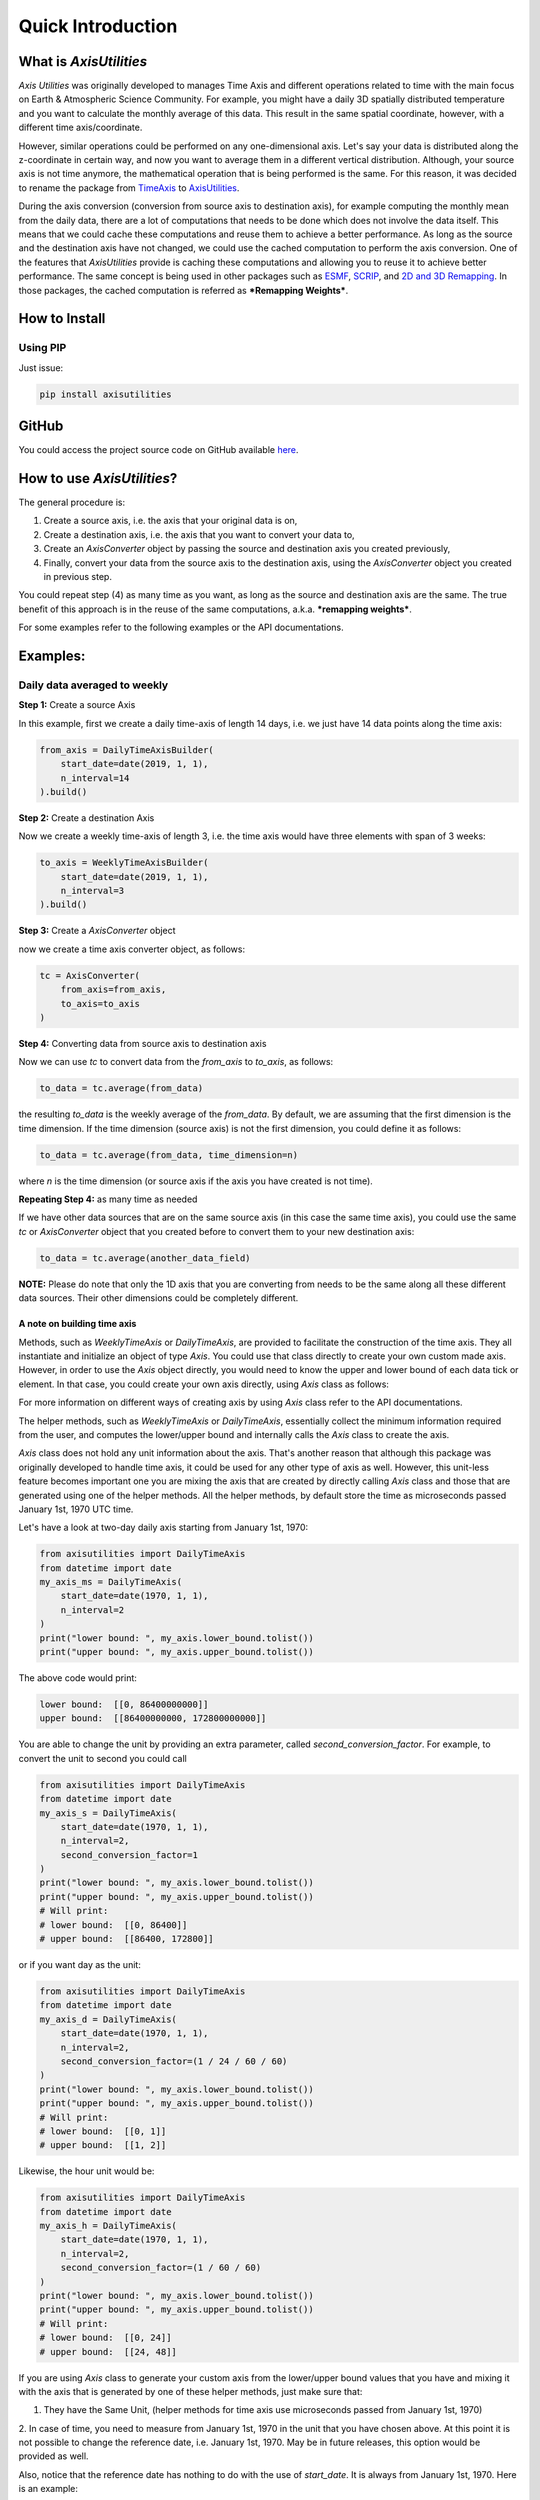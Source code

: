 .. Comments
    # Header:
    # # 1st ====
    # # 2nd ----
    # # 3rd ^^^^
    # # 4th ++++

Quick Introduction
==================


What is `AxisUtilities`
-----------------------
`Axis Utilities` was originally developed to manages Time Axis and different operations related to time with the main
focus on Earth & Atmospheric Science Community. For example, you might have a daily 3D spatially distributed temperature
and you want to calculate the monthly average of this data. This result in the same spatial coordinate, however, with
a different time axis/coordinate.

However, similar operations could be performed on any one-dimensional axis. Let's say your data is distributed along the
z-coordinate in certain way, and now you want to average them in a different vertical distribution. Although, your
source axis is not time anymore, the mathematical operation that is being performed is the same. For this reason, it was
decided to rename the package from `TimeAxis <https://github.com/maboualidev/TimeAxis>`_ to
`AxisUtilities <https://github.com/coderepocenter/AxisUtilities>`_.

During the axis conversion (conversion from source axis to destination axis), for example computing the monthly mean
from the daily data, there are a lot of computations that needs to be done which does not involve the data itself. This
means that we could cache these computations and reuse them to achieve a better performance. As long as the source and
the destination axis have not changed, we could use the cached computation to perform the axis conversion. One of the
features that `AxisUtilities` provide is caching these computations and allowing you to reuse it to achieve better
performance. The same concept is being used in other packages such as
`ESMF <https://www.earthsystemcog.org/projects/esmf/>`_,
`SCRIP <https://github.com/SCRIP-Project/SCRIP>`_, and
`2D and 3D Remapping <https://www.mathworks.com/matlabcentral/fileexchange/41669-2d-and-3d-remapping>`_. In those
packages, the cached computation is referred as ***Remapping Weights***.

How to Install
--------------

Using PIP
^^^^^^^^^
Just issue:

.. code-block:: text

    pip install axisutilities


GitHub
------
You could access the project source code on GitHub available `here <https://github.com/coderepocenter/AxisUtilities>`_.

How to use `AxisUtilities`?
---------------------------

The general procedure is:

1. Create a source axis, i.e. the axis that your original data is on,
2. Create a destination axis, i.e. the axis that you want to convert your data to,
3. Create an `AxisConverter` object by passing the source and destination axis you created previously,
4. Finally, convert your data from the source axis to the destination axis, using the `AxisConverter` object you created
   in previous step.

You could repeat step (4) as many time as you want, as long as the source and destination axis are the same. The true
benefit of this approach is in the reuse of the same computations, a.k.a. ***remapping weights***.

For some examples refer to the following examples or the API documentations.

Examples:
-----------
Daily data averaged to weekly
^^^^^^^^^^^^^^^^^^^^^^^^^^^^^
**Step 1:** Create a source Axis

In this example, first we create a daily time-axis of length 14 days, i.e. we just have 14 data points
along the time axis:

.. code-block:: python

    from_axis = DailyTimeAxisBuilder(
        start_date=date(2019, 1, 1),
        n_interval=14
    ).build()


**Step 2:** Create a destination Axis

Now we create a weekly time-axis of length 3, i.e. the time axis would have three elements with
span of 3 weeks:

.. code-block:: python

    to_axis = WeeklyTimeAxisBuilder(
        start_date=date(2019, 1, 1),
        n_interval=3
    ).build()

**Step 3:** Create a `AxisConverter` object

now we create a time axis converter object, as follows:

.. code-block:: python

    tc = AxisConverter(
        from_axis=from_axis,
        to_axis=to_axis
    )

**Step 4:** Converting data from source axis to destination axis

Now we can use `tc` to convert data from the `from_axis` to `to_axis`, as follows:

.. code-block:: python

    to_data = tc.average(from_data)


the resulting `to_data` is the weekly average of the `from_data`. By default, we are assuming
that the first dimension is the time dimension. If the time dimension (source axis) is not the first dimension,
you could define it as follows:

.. code-block:: python

    to_data = tc.average(from_data, time_dimension=n)


where `n` is the time dimension (or source axis if the axis you have created is not time).

**Repeating Step 4:** as many time as needed

If we have other data sources that are on the same source axis (in this case the same time axis), you could use the
same `tc` or `AxisConverter` object that you created before to convert them to your new destination axis:

.. code-block:: python

    to_data = tc.average(another_data_field)


**NOTE:** Please do note that only the 1D axis that you are converting from needs to be the same along all these
different data sources. Their other dimensions could be completely different.

A note on building time axis
++++++++++++++++++++++++++++
Methods, such as `WeeklyTimeAxis` or `DailyTimeAxis`, are provided to facilitate the construction of the time axis. They
all instantiate and initialize an object of type `Axis`. You could use that class directly to create your own custom
made axis. However, in order to use the `Axis` object directly, you would need to know the upper and lower bound of each
data tick or element. In that case, you could create your own axis directly, using `Axis` class as follows:

.. code-block:: python
    my_axis = Axis(lower_bound, upper_bound, binding="middle")

For more information on different ways of creating axis by using `Axis` class refer to the API documentations.

The helper methods, such as `WeeklyTimeAxis` or `DailyTimeAxis`, essentially collect the minimum information required
from the user, and computes the lower/upper bound and internally calls the `Axis` class to create the axis.

`Axis` class does not hold any unit information about the axis. That's another reason that although this package was
originally developed to handle time axis, it could be used for any other type of axis as well. However, this unit-less
feature becomes important one you are mixing the axis that are created by directly calling `Axis` class and those that
are generated using one of the helper methods. All the helper methods, by default store the time as microseconds passed
January 1st, 1970 UTC time.

Let's have a look at two-day daily axis starting from January 1st, 1970:

.. code-block:: python

    from axisutilities import DailyTimeAxis
    from datetime import date
    my_axis_ms = DailyTimeAxis(
        start_date=date(1970, 1, 1),
        n_interval=2
    )
    print("lower bound: ", my_axis.lower_bound.tolist())
    print("upper bound: ", my_axis.upper_bound.tolist())

The above code would print:

.. code-block:: python

    lower bound:  [[0, 86400000000]]
    upper bound:  [[86400000000, 172800000000]]

You are able to change the unit by providing an extra parameter, called `second_conversion_factor`. For example, to
convert the unit to second you could call

.. code-block:: python

    from axisutilities import DailyTimeAxis
    from datetime import date
    my_axis_s = DailyTimeAxis(
        start_date=date(1970, 1, 1),
        n_interval=2,
        second_conversion_factor=1
    )
    print("lower bound: ", my_axis.lower_bound.tolist())
    print("upper bound: ", my_axis.upper_bound.tolist())
    # Will print:
    # lower bound:  [[0, 86400]]
    # upper bound:  [[86400, 172800]]

or if you want day as the unit:

.. code-block:: python

    from axisutilities import DailyTimeAxis
    from datetime import date
    my_axis_d = DailyTimeAxis(
        start_date=date(1970, 1, 1),
        n_interval=2,
        second_conversion_factor=(1 / 24 / 60 / 60)
    )
    print("lower bound: ", my_axis.lower_bound.tolist())
    print("upper bound: ", my_axis.upper_bound.tolist())
    # Will print:
    # lower bound:  [[0, 1]]
    # upper bound:  [[1, 2]]

Likewise, the hour unit would be:

.. code-block:: python

    from axisutilities import DailyTimeAxis
    from datetime import date
    my_axis_h = DailyTimeAxis(
        start_date=date(1970, 1, 1),
        n_interval=2,
        second_conversion_factor=(1 / 60 / 60)
    )
    print("lower bound: ", my_axis.lower_bound.tolist())
    print("upper bound: ", my_axis.upper_bound.tolist())
    # Will print:
    # lower bound:  [[0, 24]]
    # upper bound:  [[24, 48]]

If you are using `Axis` class to generate your custom axis from the lower/upper bound values that you have and mixing it
with the axis that is generated by one of these helper methods, just make sure that:

1. They have the Same Unit, (helper methods for time axis use microseconds passed from January 1st, 1970)
2. In case of time, you need to measure from January 1st, 1970 in the unit that you have chosen above. At this point
it is not possible to change the reference date, i.e. January 1st, 1970. May be in future releases, this option would
be provided as well.

Also, notice that the reference date has nothing to do with the use of `start_date`. It is always from January 1st,
1970. Here is an example:

.. code-block:: python

    from axisutilities import DailyTimeAxis
    from datetime import date
    my_axis_d = DailyTimeAxis(
        start_date=date(2019, 1, 1),
        n_interval=2,
        second_conversion_factor=(1 / 24 / 60 / 60)
    )
    print("lower bound: ", my_axis.lower_bound.tolist())
    print("upper bound: ", my_axis.upper_bound.tolist())
    # Will print:
    # lower bound:  [[17897, 17898]]
    # upper bound:  [[17898, 17899]]


Rolling/moving weekly avarage
^^^^^^^^^^^^^^^^^^^^^^^^^^^^^
You could easily calculate a rolling or moving average of your data. Here is an example:

.. code-block:: python

    from_axis = DailyTimeAxisBuilder(
        start_date=date(2019, 1, 1),
        n_interval=14
    ).build()

    to_axis = RollingWindowTimeAxisBuilder(
        start_date=date(2019, 1, 1),
        end_date=date(2019, 1, 15),
        window_size=7
    ).build()

    tc = TimeAxisConverter(from_axis=from_axis, to_axis=to_axis)

    to_data = tc.average(from_data)


as you can see, the only difference is the construction og the `to_axis`. In this example,
we are building a rolling time axis that starts on `Jan. 1st, 2019` and ends on `Jan. 15th, 2019`
with a window size of `7`. Since the base time delta, if not provided, is one day, our window is
one week (`7 * 1 day`). However, this is a rolling time axis, meaning that the next element on
time axis is shifted only one day. Yes, the intervals in the time-axis are overlapping each other.

Daily Averaged to Monthly
^^^^^^^^^^^^^^^^^^^^^^^^^

.. code-block:: python

    # Daily time axis spanning ten years.
    from_axis = DailyTimeAxisBuilder(
        start_date=date(2010, 1, 1),
        end_date=date(2020, 1, 1)
    ).build()

    # Monthly Time Axis spanning 10 years.
    to_axis = MonthlyTimeAxisBuilder(
        start_year=2010,
        end_year=2019,
    ).build()

    tc = TimeAxisConverter(from_axis=from_axis, to_axis=to_axis)
    monthly_avg = tc.average(daily_data)


if you do not provide any month, the start month is assumed to be the January and the end month is assumed to be
the December. If you want to control that you could pass the `start_month` and/or `end_month` to change this
behavior:

.. code-block:: python

    to_axis = MonthlyTimeAxisBuilder(
        start_year=2010,
        start_monnth=4,
        end_year=2019,
        end_month=10
    ).build()






